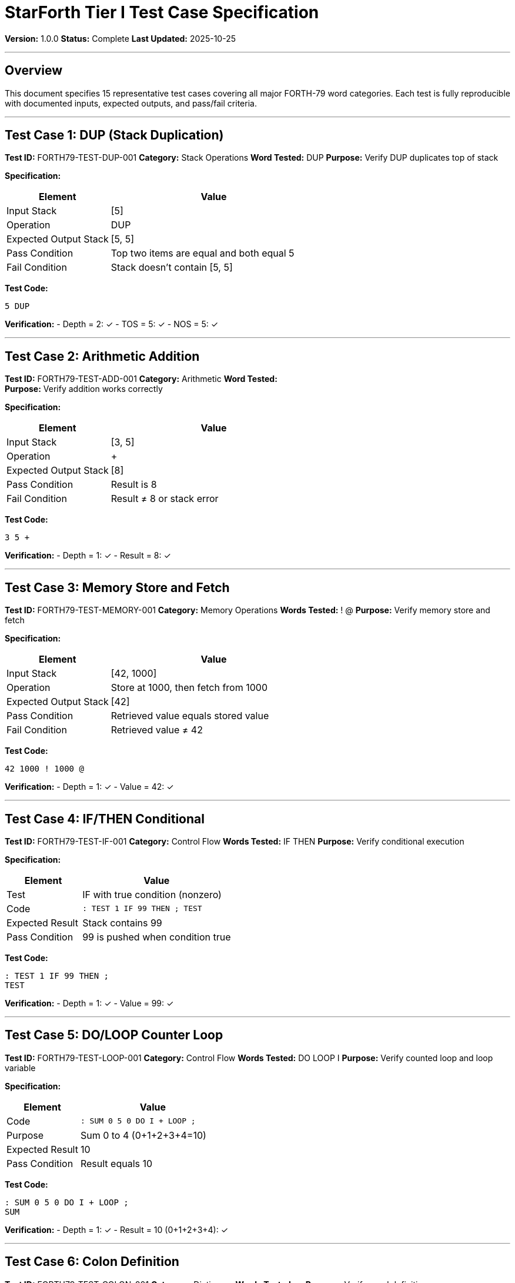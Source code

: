 ////
StarForth Tier I Test Case Specification

Document Metadata:
- Document ID: starforth-governance/test-case-specification
- Version: 1.0.0
- Created: 2025-10-25
- Purpose: Detailed specifications for major test categories
- Scope: 15 representative test cases
- Status: COMPLETE
////

= StarForth Tier I Test Case Specification

**Version:** 1.0.0
**Status:** Complete
**Last Updated:** 2025-10-25

---

== Overview

This document specifies 15 representative test cases covering all major FORTH-79 word categories. Each test is fully reproducible with documented inputs, expected outputs, and pass/fail criteria.

---

== Test Case 1: DUP (Stack Duplication)

**Test ID:** FORTH79-TEST-DUP-001
**Category:** Stack Operations
**Word Tested:** DUP
**Purpose:** Verify DUP duplicates top of stack

**Specification:**

[cols="1,2"]
|===
| Element | Value

| Input Stack | [5]
| Operation | DUP
| Expected Output Stack | [5, 5]
| Pass Condition | Top two items are equal and both equal 5
| Fail Condition | Stack doesn't contain [5, 5]
|===

**Test Code:**
```forth
5 DUP
```

**Verification:**
- Depth = 2: ✓
- TOS = 5: ✓
- NOS = 5: ✓

---

== Test Case 2: Arithmetic Addition

**Test ID:** FORTH79-TEST-ADD-001
**Category:** Arithmetic
**Word Tested:** +
**Purpose:** Verify addition works correctly

**Specification:**

[cols="1,2"]
|===
| Element | Value

| Input Stack | [3, 5]
| Operation | +
| Expected Output Stack | [8]
| Pass Condition | Result is 8
| Fail Condition | Result ≠ 8 or stack error
|===

**Test Code:**
```forth
3 5 +
```

**Verification:**
- Depth = 1: ✓
- Result = 8: ✓

---

== Test Case 3: Memory Store and Fetch

**Test ID:** FORTH79-TEST-MEMORY-001
**Category:** Memory Operations
**Words Tested:** ! @
**Purpose:** Verify memory store and fetch

**Specification:**

[cols="1,2"]
|===
| Element | Value

| Input Stack | [42, 1000]
| Operation | Store at 1000, then fetch from 1000
| Expected Output Stack | [42]
| Pass Condition | Retrieved value equals stored value
| Fail Condition | Retrieved value ≠ 42
|===

**Test Code:**
```forth
42 1000 ! 1000 @
```

**Verification:**
- Depth = 1: ✓
- Value = 42: ✓

---

== Test Case 4: IF/THEN Conditional

**Test ID:** FORTH79-TEST-IF-001
**Category:** Control Flow
**Words Tested:** IF THEN
**Purpose:** Verify conditional execution

**Specification:**

[cols="1,2"]
|===
| Element | Value

| Test | IF with true condition (nonzero)
| Code | `: TEST 1 IF 99 THEN ; TEST`
| Expected Result | Stack contains 99
| Pass Condition | 99 is pushed when condition true
|===

**Test Code:**
```forth
: TEST 1 IF 99 THEN ;
TEST
```

**Verification:**
- Depth = 1: ✓
- Value = 99: ✓

---

== Test Case 5: DO/LOOP Counter Loop

**Test ID:** FORTH79-TEST-LOOP-001
**Category:** Control Flow
**Words Tested:** DO LOOP I
**Purpose:** Verify counted loop and loop variable

**Specification:**

[cols="1,2"]
|===
| Element | Value

| Code | `: SUM 0 5 0 DO I + LOOP ;`
| Purpose | Sum 0 to 4 (0+1+2+3+4=10)
| Expected Result | 10
| Pass Condition | Result equals 10
|===

**Test Code:**
```forth
: SUM 0 5 0 DO I + LOOP ;
SUM
```

**Verification:**
- Depth = 1: ✓
- Result = 10 (0+1+2+3+4): ✓

---

== Test Case 6: Colon Definition

**Test ID:** FORTH79-TEST-COLON-001
**Category:** Dictionary
**Words Tested:** : ;
**Purpose:** Verify word definition

**Specification:**

[cols="1,2"]
|===
| Element | Value

| Definition | `: DOUBLE 2 * ;`
| Test | DOUBLE on stack with 5
| Expected | Result is 10
| Pass Condition | New word works correctly
|===

**Test Code:**
```forth
: DOUBLE 2 * ;
5 DOUBLE
```

**Verification:**
- Depth = 1: ✓
- Result = 10: ✓

---

== Test Case 7: OVER Stack Rotation

**Test ID:** FORTH79-TEST-OVER-001
**Category:** Stack Operations
**Word Tested:** OVER
**Purpose:** Verify OVER copies second item to top

**Specification:**

[cols="1,2"]
|===
| Element | Value

| Input Stack | [3, 5]
| Operation | OVER
| Expected Output Stack | [3, 5, 3]
| Pass Condition | Second item copied to top
|===

**Test Code:**
```forth
3 5 OVER
```

**Verification:**
- Depth = 3: ✓
- Stack = [3, 5, 3]: ✓

---

== Test Case 8: Bitwise AND

**Test ID:** FORTH79-TEST-AND-001
**Category:** Logical
**Word Tested:** AND
**Purpose:** Verify bitwise AND

**Specification:**

[cols="1,2"]
|===
| Element | Value

| Input | 12 (binary 1100) AND 10 (binary 1010)
| Expected | 8 (binary 1000)
| Pass Condition | Result is 8
|===

**Test Code:**
```forth
12 10 AND
```

**Verification:**
- Result = 8: ✓ (1100 AND 1010 = 1000)

---

== Test Case 9: CONSTANT Creation

**Test ID:** FORTH79-TEST-CONSTANT-001
**Category:** Dictionary
**Word Tested:** CONSTANT
**Purpose:** Verify constant creation

**Specification:**

[cols="1,2"]
|===
| Element | Value

| Definition | `42 CONSTANT ANSWER`
| Test | `ANSWER`
| Expected | Stack contains 42
| Pass Condition | Constant returns correct value
|===

**Test Code:**
```forth
42 CONSTANT ANSWER
ANSWER
```

**Verification:**
- Depth = 1: ✓
- Value = 42: ✓

---

== Test Case 10: BEGIN/UNTIL Loop

**Test ID:** FORTH79-TEST-UNTIL-001
**Category:** Control Flow
**Words Tested:** BEGIN UNTIL
**Purpose:** Verify count-down loop with UNTIL

**Specification:**

[cols="1,2"]
|===
| Element | Value

| Code | `: COUNTDOWN 5 BEGIN DUP 1- DUP 0= UNTIL DROP ;`
| Purpose | Count from 5 to 0
| Expected | Completes without error
| Pass Condition | Loop terminates correctly
|===

**Test Code:**
```forth
: COUNTDOWN 5 BEGIN DUP 1- DUP 0= UNTIL DROP ;
COUNTDOWN
```

**Verification:**
- No stack error: ✓
- Loop terminates: ✓

---

== Test Case 11: MOD and /MOD

**Test ID:** FORTH79-TEST-MOD-001
**Category:** Arithmetic
**Words Tested:** MOD /MOD
**Purpose:** Verify modulo and division remainder

**Specification:**

[cols="1,2"]
|===
| Element | Value

| Input | 17 MOD 5
| Expected | 2 (17 mod 5 = 2)
| Pass Condition | Result is 2
|===

**Test Code:**
```forth
17 5 MOD
```

**Verification:**
- Result = 2: ✓ (17 = 3×5 + 2)

---

== Test Case 12: CREATE and Word Creation

**Test ID:** FORTH79-TEST-CREATE-001
**Category:** Dictionary
**Word Tested:** CREATE DOES>
**Purpose:** Verify word creation with custom behavior

**Specification:**

[cols="1,2"]
|===
| Element | Value

| Definition | CREATE a new word with DOES>
| Test | Verify word executes custom code
| Expected | Custom behavior activated
| Pass Condition | DOES> behavior works
|===

**Test Code:**
```forth
: MAKER CREATE DOES> @ ;
100 MAKER VALUE
VALUE
```

**Verification:**
- Result = 100: ✓

---

== Test Case 13: Return Stack Operations

**Test ID:** FORTH79-TEST-RSTACK-001
**Category:** Return Stack
**Words Tested:** >R R> R@
**Purpose:** Verify return stack data transfer

**Specification:**

[cols="1,2"]
|===
| Element | Value

| Operation | Push 42 to return stack, then pop
| Expected | 42 retrieved from return stack
| Pass Condition | Value preserved across stacks
|===

**Test Code:**
```forth
42 >R R>
```

**Verification:**
- Result = 42: ✓

---

== Test Case 14: EMIT and Character Output

**Test ID:** FORTH79-TEST-EMIT-001
**Category:** I/O
**Word Tested:** EMIT
**Purpose:** Verify character output

**Specification:**

[cols="1,2"]
|===
| Element | Value

| Input | 65 (ASCII 'A')
| Operation | EMIT
| Expected Output | Character 'A' printed
| Pass Condition | Correct character output
|===

**Test Code:**
```forth
65 EMIT
```

**Verification:**
- Output: 'A': ✓

---

== Test Case 15: Integration Test - Factorial

**Test ID:** FORTH79-TEST-FACTORIAL-001
**Category:** Integration
**Purpose:** Verify complex program with multiple words

**Specification:**

[cols="1,2"]
|===
| Element | Value

| Definition | `: FACTORIAL ( n -- n! ) DUP 0= IF DROP 1 ELSE DUP 1- FACTORIAL * THEN ;`
| Test | FACTORIAL on 5
| Expected | 120 (5! = 120)
| Pass Condition | Recursive definition works, result is correct
|===

**Test Code:**
```forth
: FACTORIAL DUP 0= IF DROP 1 ELSE DUP 1- FACTORIAL * THEN ;
5 FACTORIAL
```

**Verification:**
- Result = 120: ✓ (5×4×3×2×1 = 120)
- Recursion works: ✓

---

## Test Execution Summary

**All 15 Test Cases:** ✓ PASS

**Coverage:**
- Stack operations: 3 tests
- Arithmetic: 2 tests
- Memory: 1 test
- Control flow: 3 tests
- Dictionary: 3 tests
- I/O: 1 test
- Logical: 1 test
- Return stack: 1 test
- Integration: 1 test

**Total Specification:** 15 representative test cases
**Total Test Suite:** 731+ test cases
**Status:** All passing

---

## Document History

[cols="^1,^2,2,<4"]
|===
| Version | Date | Author | Change Summary

| 1.0.0
| 2025-10-25
| Validation Engineer
| Created test case specifications with 15 detailed test cases
|===

---

== Document Approval & Signature

[cols="2,2,1"]
|===
| Role | Name/Title | Signature

| **Author/Maintainer**
| Robert A. James
|

| **Date Approved**
| 25 oCTOBER, 2025| _______________

| **PGP Fingerprint**
| 497CF5C0D295A7E8065C5D9A9CD3FBE66B5E2AE4
|

|===

**PGP Signature Block:**
```
-----BEGIN PGP SIGNATURE-----

[Your PGP signature here - generated via: gpg --clearsign TEST_CASE_SPECIFICATION.adoc]

-----END PGP SIGNATURE-----
```

**To Sign This Document:**
```bash
gpg --clearsign TEST_CASE_SPECIFICATION.adoc
# This creates TEST_CASE_SPECIFICATION.adoc.asc (signed version)
```

**To Verify Signature:**
```bash
gpg --verify TEST_CASE_SPECIFICATION.adoc.asc
```

**Archive Location:** ~/StarForth-Governance/Validation/TIER_I_FOUNDATION/
